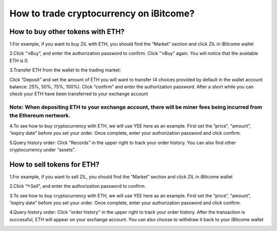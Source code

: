 How to trade cryptocurrency on iBitcome?
========================================================================================

How to buy other tokens with ETH?
-------------------------------------------------------------------

1.For example, if you want to buy ZIL with ETH, you should find the “Market” section and click ZIL in iBitcome wallet

.. image:: https://github.com/wangzhenzhen23/iBitcome/blob/en/_static/en08080901.JPG?raw=true
   :width: 320px
   :height: 569px
   :scale: 100%
   :align: center

.. image:: https://github.com/wangzhenzhen23/iBitcome/blob/en/_static/en08080902.JPG?raw=true
   :width: 320px
   :height: 569px
   :scale: 100%
   :align: center


2.Click “↘Buy”, and enter the authorization password to confirm. Click “↘Buy” again. You will notice that the available ETH is 0.

.. image:: https://github.com/wangzhenzhen23/iBitcome/blob/en/_static/en08080903.JPG?raw=true
   :width: 320px
   :height: 569px
   :scale: 100%
   :align: center

.. image:: https://github.com/wangzhenzhen23/iBitcome/blob/en/_static/en08080904.JPG?raw=true
   :width: 320px
   :height: 569px
   :scale: 100%
   :align: center

3.Transfer ETH from the wallet to the trading market:

Click “Deposit” and set the amount of ETH  you will want to transfer (4 choices provided by default in the wallet account balance: 25%, 50%, 75%, 100%). Click “confirm” and enter the authorization password. After a short while you can check your ETH have been transferred to your exchange account 

Note: When depositing ETH to your exchange account, there will be miner fees being incurred from the Ethereum nertwork. 
"""""""""""""""""""""""""""""""""""""""""""""""""""""""""""""""""""""""""""""""""""""""""""""""""""""""""""""""""""""""""""""""""""""""""""

.. image:: https://github.com/wangzhenzhen23/iBitcome/blob/en/_static/en08080905.JPG?raw=true
   :width: 320px
   :height: 569px
   :scale: 100%
   :align: center

.. image:: https://github.com/wangzhenzhen23/iBitcome/blob/en/_static/en08080906.JPG?raw=true
   :width: 320px
   :height: 569px
   :scale: 100%
   :align: center

4.To see how to buy cryptocurrency with ETH, we will use YEE here as an example. First set the “price”, “amount”, “expiry date” before you set your order. Once complete, enter your authorization password and click confirm.

.. image:: https://github.com/wangzhenzhen23/iBitcome/blob/en/_static/en08080907.JPG?raw=true
   :width: 320px
   :height: 569px
   :scale: 100%
   :align: center

.. image:: https://github.com/wangzhenzhen23/iBitcome/blob/en/_static/en08080908.JPG?raw=true
   :width: 320px
   :height: 569px
   :scale: 100%
   :align: center

5.Query history order: Click "Records" in the upper right to track your order history.  You can also find other cryptocurrency under “assets”. 

.. image:: https://github.com/wangzhenzhen23/iBitcome/blob/en/_static/en08080909.JPG?raw=true
   :width: 320px
   :height: 569px
   :scale: 100%
   :align: center

.. image:: https://github.com/wangzhenzhen23/iBitcome/blob/en/_static/en08080910.JPG?raw=true
   :width: 320px
   :height: 569px
   :scale: 100%
   :align: center

How to sell tokens for ETH?
-----------------------------------------------------------

1.For example, if you want to sell ZIL, you should find the “Market” section and click ZIL in iBitcome wallet

.. image:: https://github.com/wangzhenzhen23/iBitcome/blob/en/_static/en08080911.JPG?raw=true
   :width: 320px
   :height: 569px
   :scale: 100%
   :align: center

.. image:: https://github.com/wangzhenzhen23/iBitcome/blob/en/_static/en08080912.JPG?raw=true
   :width: 320px
   :height: 569px
   :scale: 100%
   :align: center

2.Click “↖Sell”, and enter the authorization password to confirm.

.. image:: https://github.com/wangzhenzhen23/iBitcome/blob/en/_static/en08080913.JPG?raw=true
   :width: 320px
   :height: 569px
   :scale: 100%
   :align: center

3.To see how to buy cryptocurrency with ETH, we will use YEE here as an example. First set the “price”, “amount”, “expiry date” before you set your order. Once complete, enter your authorization password and click confirm.

.. image:: https://github.com/wangzhenzhen23/iBitcome/blob/en/_static/en08080914.JPG?raw=true
   :width: 320px
   :height: 569px
   :scale: 100%
   :align: center

4.Query history order: Click "order history" in the upper right to track your order history. After the transaction is successful, ETH will appear on your exchange account. You can also choose to withdraw it back to your iBitcome wallet

.. image:: https://github.com/wangzhenzhen23/iBitcome/blob/en/_static/en08080915.JPG?raw=true
   :width: 320px
   :height: 569px
   :scale: 100%
   :align: center

.. image:: https://github.com/wangzhenzhen23/iBitcome/blob/en/_static/en08080916.JPG?raw=true
   :width: 320px
   :height: 569px
   :scale: 100%
   :align: center




